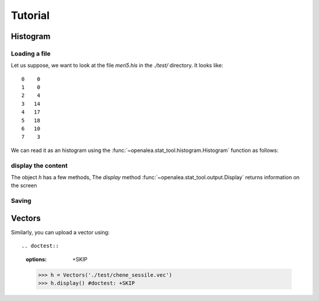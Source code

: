 .. testsetup:: *
   
    from openalea.stat_tool import *


Tutorial
########


Histogram
=========

Loading a file
--------------
Let us suppose, we want to look at the file `meri5.his` in the `./test/` directory. It looks like::

    0    0
    1    0
    2    4
    3   14
    4   17
    5   18
    6   10
    7    3

We can read it as an histogram using the
:func:`~openalea.stat_tool.histogram.Histogram` function as follows:

.. filename with respect to the directory where sphinx is launch
.. doctest::

    >>> h = Histogram('./test/meri5.his')

display the content
-------------------   
The object `h` has a few methods, The `display` method :func:`~openalea.stat_tool.output.Display` returns information on the screen
   
.. doctest::

    >>> h.display()  
    'histogram - sample size: 66\nmean: 4.37879   variance: 1.62354   standard deviation: 1.27418\ncoefficient of skewness: 0.0727983   coefficient of kurtosis: -0.709664\nmean absolute deviation: 1.06841   coefficient of concentration: 0.161214\ninformation: -107.512 (-1.62897)\n'

Saving
------

.. doctest::

    h.save('whatever_name.his') #doctest: +SKIP


Vectors
=======

Similarly, you can upload a vector using::

.. doctest::
    :options: +SKIP

    >>> h = Vectors('./test/chene_sessile.vec')
    >>> h.display() #doctest: +SKIP



